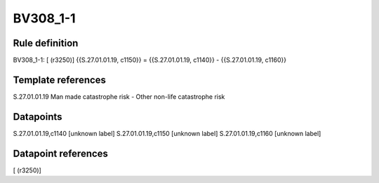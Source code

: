 =========
BV308_1-1
=========

Rule definition
---------------

BV308_1-1: [ (r3250)] {{S.27.01.01.19, c1150}} = {{S.27.01.01.19, c1140}} - {{S.27.01.01.19, c1160}}


Template references
-------------------

S.27.01.01.19 Man made catastrophe risk - Other non-life catastrophe risk


Datapoints
----------

S.27.01.01.19,c1140 [unknown label]
S.27.01.01.19,c1150 [unknown label]
S.27.01.01.19,c1160 [unknown label]


Datapoint references
--------------------

[ (r3250)]